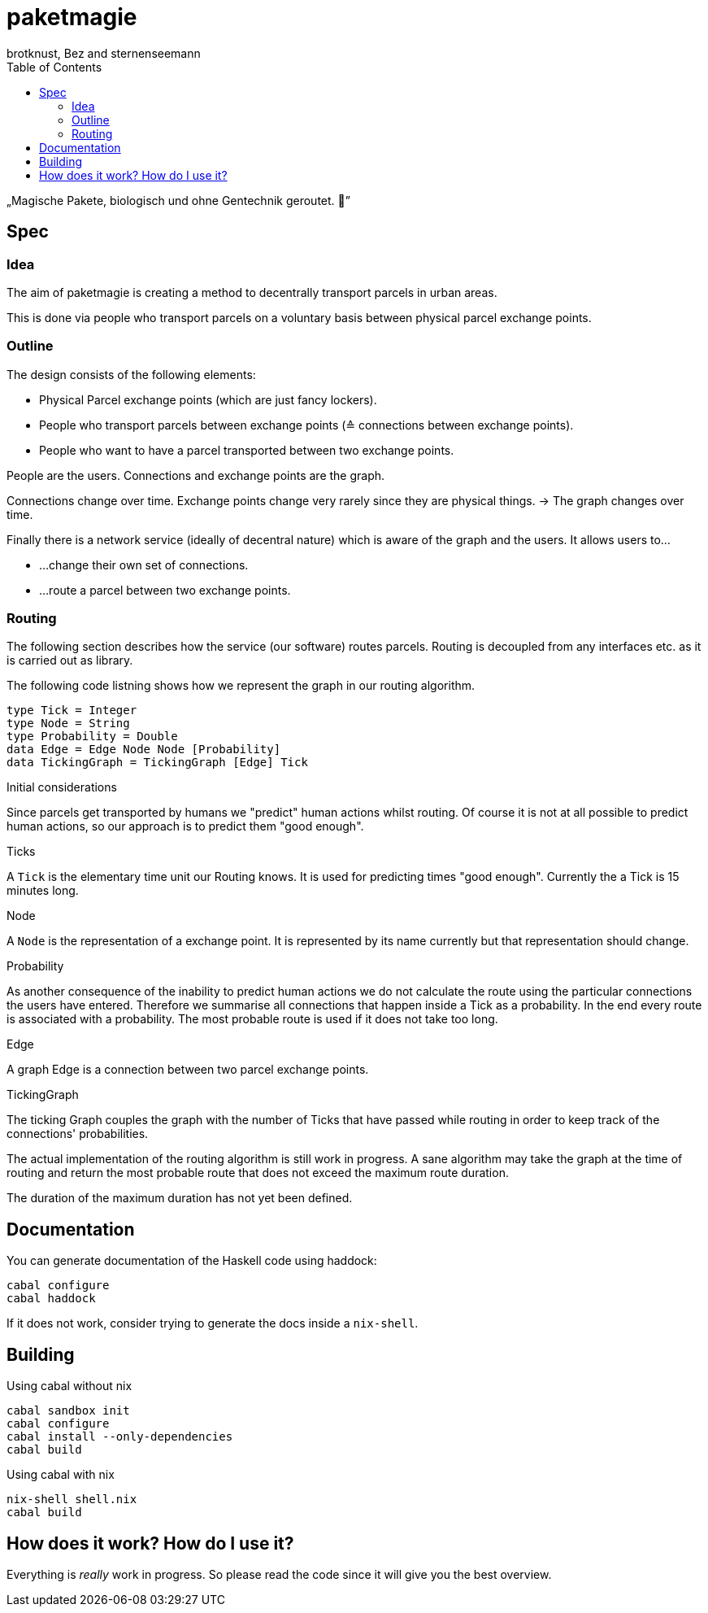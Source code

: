 paketmagie
==========
brotknust, Bez and sternenseemann
:toc:
:showtitle:

„Magische Pakete, biologisch und ohne Gentechnik geroutet. 🌚”

== Spec

=== Idea

The aim of paketmagie is creating a method to decentrally transport parcels in urban areas.

This is done via people who transport parcels on a voluntary basis between physical parcel exchange points.

=== Outline

The design consists of the following elements:

* Physical Parcel exchange points (which are just fancy lockers).
* People who transport parcels between exchange points (≙ connections between exchange points).
* People who want to have a parcel transported between two exchange points.

People are the users.
Connections and exchange points are the graph.

Connections change over time.
Exchange points change very rarely since they are physical things.
→ The graph changes over time.

Finally there is a network service (ideally of decentral nature) which is aware of the graph and the users. It allows users to…

* …change their own set of connections.
* …route a parcel between two exchange points.

=== Routing

The following section describes how the service (our software) routes parcels. Routing is decoupled from any interfaces etc. as it is carried out as library.

The following code listning shows how we represent the graph in our routing algorithm.

[source,haskell]
----
type Tick = Integer
type Node = String
type Probability = Double
data Edge = Edge Node Node [Probability]
data TickingGraph = TickingGraph [Edge] Tick
----

.Initial considerations
Since parcels get transported by humans we "predict" human actions whilst routing. Of course it is not at all possible to predict human actions, so our approach is to predict them "good enough".

.Ticks
A `Tick` is the elementary time unit our Routing knows. It is used for predicting times "good enough". Currently the a Tick is 15 minutes long.

.Node
A `Node` is the representation of a exchange point. It is represented by its name currently but that representation should change.

.Probability
As another consequence of the inability to predict human actions we do not calculate the route using the particular connections the users have entered. Therefore we summarise all connections that happen inside a Tick as a probability. In the end every route is associated with a probability. The most probable route is used if it does not take too long.

.Edge
A graph Edge is a connection between two parcel exchange points.

.TickingGraph
The ticking Graph couples the graph with the number of Ticks that have passed while routing in order to keep track of the connections' probabilities.

The actual implementation of the routing algorithm is still work in progress. A sane algorithm may take the graph at the time of routing and return the most probable route that does not exceed the maximum route duration.

The duration of the maximum duration has not yet been defined.

== Documentation

You can generate documentation of the Haskell code using haddock:

[source,shell]
----
cabal configure
cabal haddock
----

If it does not work, consider trying to generate the docs inside a `nix-shell`.

== Building

Using cabal without nix

[source,shell]
----
cabal sandbox init
cabal configure
cabal install --only-dependencies
cabal build
----

Using cabal with nix

[source,shell]
----
nix-shell shell.nix
cabal build
----

== How does it work? How do I use it?

Everything is _really_ work in progress. So please read the code since it will give you the best overview.
